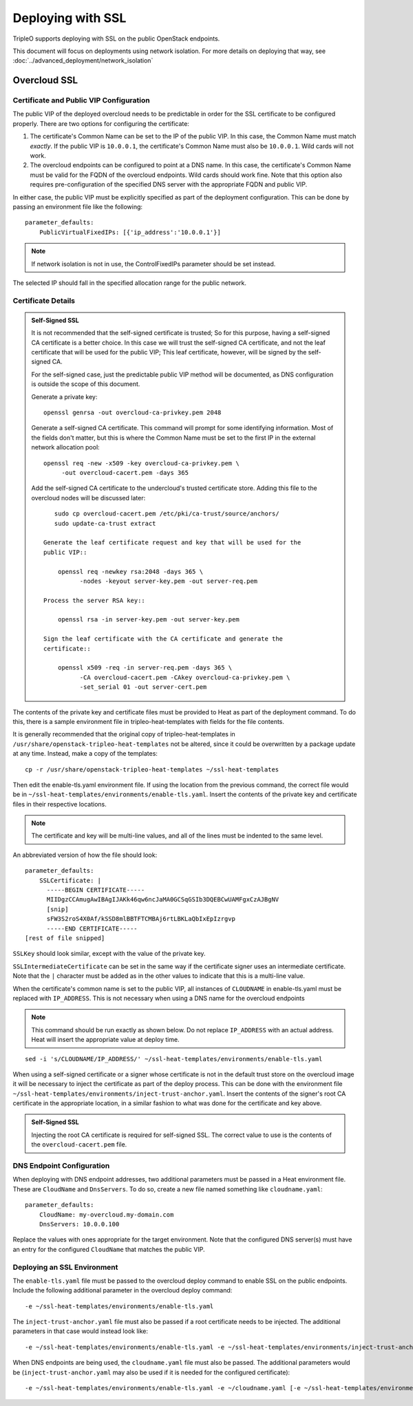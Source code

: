 Deploying with SSL
==================

TripleO supports deploying with SSL on the public OpenStack endpoints.

This document will focus on deployments using network isolation.  For more
details on deploying that way, see
:doc:`../advanced_deployment/network_isolation`

Overcloud SSL
-------------

Certificate and Public VIP Configuration
~~~~~~~~~~~~~~~~~~~~~~~~~~~~~~~~~~~~~~~~

The public VIP of the deployed overcloud needs to be predictable in order for
the SSL certificate to be configured properly.  There are two options for
configuring the certificate:

#. The certificate's Common Name can be set to the IP of the public
   VIP.  In this case, the Common Name must match *exactly*.  If the public
   VIP is ``10.0.0.1``, the certificate's Common Name must also be ``10.0.0.1``.
   Wild cards will not work.

#. The overcloud endpoints can be configured to point at
   a DNS name.  In this case, the certificate's Common Name must be valid
   for the FQDN of the overcloud endpoints.  Wild cards should work fine.
   Note that this option also requires pre-configuration of the specified
   DNS server with the appropriate FQDN and public VIP.

In either case, the public VIP must be explicitly specified as part of the
deployment configuration.  This can be done by passing an environment file
like the following::

    parameter_defaults:
        PublicVirtualFixedIPs: [{'ip_address':'10.0.0.1'}]

.. note:: If network isolation is not in use, the ControlFixedIPs parameter
          should be set instead.

The selected IP should fall in the specified allocation range for the public
network.

Certificate Details
~~~~~~~~~~~~~~~~~~~

.. admonition:: Self-Signed SSL
   :class: selfsigned

   It is not recommended that the self-signed certificate is trusted; So for
   this purpose, having a self-signed CA certificate is a better choice. In
   this case we will trust the self-signed CA certificate, and not the leaf
   certificate that will be used for the public VIP; This leaf certificate,
   however, will be signed by the self-signed CA.

   For the self-signed case, just the predictable public VIP method will
   be documented, as DNS configuration is outside the scope of this document.

   Generate a private key::

       openssl genrsa -out overcloud-ca-privkey.pem 2048

   Generate a self-signed CA certificate.  This command will prompt for some
   identifying information.  Most of the fields don't matter, but this
   is where the Common Name must be set to the first IP in the external
   network allocation pool::

       openssl req -new -x509 -key overcloud-ca-privkey.pem \
            -out overcloud-cacert.pem -days 365

   Add the self-signed CA certificate to the undercloud's trusted certificate
   store.  Adding this file to the overcloud nodes will be discussed later::

       sudo cp overcloud-cacert.pem /etc/pki/ca-trust/source/anchors/
       sudo update-ca-trust extract

    Generate the leaf certificate request and key that will be used for the
    public VIP::

        openssl req -newkey rsa:2048 -days 365 \
              -nodes -keyout server-key.pem -out server-req.pem

    Process the server RSA key::

        openssl rsa -in server-key.pem -out server-key.pem

    Sign the leaf certificate with the CA certificate and generate the
    certificate::

        openssl x509 -req -in server-req.pem -days 365 \
              -CA overcloud-cacert.pem -CAkey overcloud-ca-privkey.pem \
              -set_serial 01 -out server-cert.pem

The contents of the private key and certificate files must be provided
to Heat as part of the deployment command.  To do this, there is a sample
environment file in tripleo-heat-templates with fields for the file contents.

It is generally recommended that the original copy of tripleo-heat-templates
in ``/usr/share/openstack-tripleo-heat-templates`` not be altered, since it
could be overwritten by a package update at any time.  Instead, make a copy
of the templates::

    cp -r /usr/share/openstack-tripleo-heat-templates ~/ssl-heat-templates

Then edit the enable-tls.yaml environment file.  If using the location from the
previous command, the correct file would be in
``~/ssl-heat-templates/environments/enable-tls.yaml``.  Insert the contents of
the private key and certificate files in their respective locations.

.. note:: The certificate and key will be multi-line values, and all of the lines
          must be indented to the same level.

An abbreviated version of how the file should look::

    parameter_defaults:
        SSLCertificate: |
          -----BEGIN CERTIFICATE-----
          MIIDgzCCAmugAwIBAgIJAKk46qw6ncJaMA0GCSqGSIb3DQEBCwUAMFgxCzAJBgNV
          [snip]
          sFW3S2roS4X0Af/kSSD8mlBBTFTCMBAj6rtLBKLaQbIxEpIzrgvp
          -----END CERTIFICATE-----
    [rest of file snipped]

``SSLKey`` should look similar, except with the value of the private key.

``SSLIntermediateCertificate`` can be set in the same way if the certificate
signer uses an intermediate certificate.  Note that the ``|`` character must
be added as in the other values to indicate that this is a multi-line value.

When the certificate's common name is set to the public VIP, all instances
of ``CLOUDNAME`` in enable-tls.yaml must be replaced with ``IP_ADDRESS``.
This is not necessary when using a DNS name for the overcloud endpoints

.. note:: This command should be run exactly as shown below.  Do not replace
          ``IP_ADDRESS`` with an actual address.  Heat will insert the
          appropriate value at deploy time.

::

    sed -i 's/CLOUDNAME/IP_ADDRESS/' ~/ssl-heat-templates/environments/enable-tls.yaml

When using a self-signed certificate or a signer whose certificate is
not in the default trust store on the overcloud image it will be necessary
to inject the certificate as part of the deploy process.  This can be done
with the environment file ``~/ssl-heat-templates/environments/inject-trust-anchor.yaml``.
Insert the contents of the signer's root CA certificate in the appropriate
location, in a similar fashion to what was done for the certificate and key
above.

.. admonition:: Self-Signed SSL
   :class: selfsigned

   Injecting the root CA certificate is required for self-signed SSL.  The
   correct value to use is the contents of the ``overcloud-cacert.pem`` file.

DNS Endpoint Configuration
~~~~~~~~~~~~~~~~~~~~~~~~~~

When deploying with DNS endpoint addresses, two additional parameters must be
passed in a Heat environment file.  These are ``CloudName`` and ``DnsServers``.
To do so, create a new file named something like ``cloudname.yaml``::

    parameter_defaults:
        CloudName: my-overcloud.my-domain.com
        DnsServers: 10.0.0.100

Replace the values with ones appropriate for the target environment.  Note that
the configured DNS server(s) must have an entry for the configured ``CloudName``
that matches the public VIP.

Deploying an SSL Environment
~~~~~~~~~~~~~~~~~~~~~~~~~~~~
The ``enable-tls.yaml`` file must be passed to the overcloud deploy command to
enable SSL on the public endpoints.  Include the following additional parameter
in the overcloud deploy command::

    -e ~/ssl-heat-templates/environments/enable-tls.yaml

The ``inject-trust-anchor.yaml`` file must also be passed if a root certificate
needs to be injected.  The additional parameters in that case would instead
look like::

    -e ~/ssl-heat-templates/environments/enable-tls.yaml -e ~/ssl-heat-templates/environments/inject-trust-anchor.yaml

When DNS endpoints are being used, the ``cloudname.yaml`` file must also be passed.
The additional parameters would be (``inject-trust-anchor.yaml`` may also be used
if it is needed for the configured certificate)::

    -e ~/ssl-heat-templates/environments/enable-tls.yaml -e ~/cloudname.yaml [-e ~/ssl-heat-templates/environments/inject-trust-anchor.yaml]
